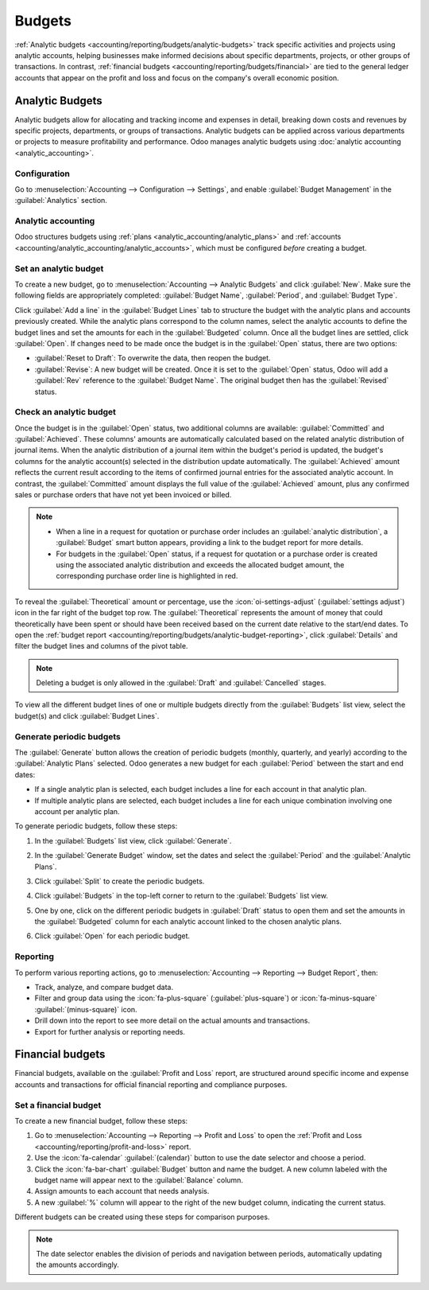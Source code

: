 =======
Budgets
=======

:ref:`Analytic budgets <accounting/reporting/budgets/analytic-budgets>` track specific activities
and projects using analytic accounts, helping businesses make informed decisions about specific
departments, projects, or other groups of transactions. In contrast, :ref:`financial budgets
<accounting/reporting/budgets/financial>` are tied to the general ledger accounts that appear on the
profit and loss and focus on the company's overall economic position.

.. _accounting/reporting/budgets/analytic-budgets:

Analytic Budgets
================

Analytic budgets allow for allocating and tracking income and expenses in detail, breaking down
costs and revenues by specific projects, departments, or groups of transactions. Analytic budgets
can be applied across various departments or projects to measure profitability and performance. Odoo
manages analytic budgets using :doc:`analytic accounting <analytic_accounting>`.

.. _accounting/reporting/budgets/analytic-configuration:

Configuration
-------------

Go to :menuselection:`Accounting --> Configuration --> Settings`, and enable
:guilabel:`Budget Management` in the :guilabel:`Analytics` section.

.. _accounting/reporting/budgets/analytic-accounting:

Analytic accounting
-------------------

Odoo structures budgets using :ref:`plans <analytic_accounting/analytic_plans>` and
:ref:`accounts <accounting/analytic_accounting/analytic_accounts>`, which must be configured
*before* creating a budget.

.. _accounting/reporting/budgets/analytic-budget-set:

Set an analytic budget
----------------------

To create a new budget, go to :menuselection:`Accounting --> Analytic Budgets` and click
:guilabel:`New`. Make sure the following fields are appropriately completed:
:guilabel:`Budget Name`, :guilabel:`Period`, and :guilabel:`Budget Type`.

Click :guilabel:`Add a line` in the :guilabel:`Budget Lines` tab to structure the budget with the
analytic plans and accounts previously created. While the analytic plans correspond to the column
names, select the analytic accounts to define the budget lines and set the amounts for each in the
:guilabel:`Budgeted` column. Once all the budget lines are settled, click :guilabel:`Open`. If
changes need to be made once the budget is in the :guilabel:`Open` status, there are two options:

- :guilabel:`Reset to Draft`: To overwrite the data, then reopen the budget.
- :guilabel:`Revise`: A new budget will be created. Once it is set to the :guilabel:`Open` status,
  Odoo will add a :guilabel:`Rev` reference to the :guilabel:`Budget Name`. The original budget then
  has the :guilabel:`Revised` status.

.. _accounting/reporting/budgets/analytic-budget-check:

Check an analytic budget
------------------------

Once the budget is in the :guilabel:`Open` status, two additional columns are available:
:guilabel:`Committed` and :guilabel:`Achieved`. These columns' amounts are automatically calculated
based on the related analytic distribution of journal items. When the analytic distribution of a
journal item within the budget's period is updated, the budget's columns for the analytic account(s)
selected in the distribution update automatically. The :guilabel:`Achieved` amount reflects the
current result according to the items of confirmed journal entries for the associated analytic
account. In contrast, the :guilabel:`Committed` amount displays the full value of the
:guilabel:`Achieved` amount, plus any confirmed sales or purchase orders that have not yet been
invoiced or billed.

.. note::
   - When a line in a request for quotation or purchase order includes an :guilabel:`analytic
     distribution`, a :guilabel:`Budget` smart button appears, providing a link to the budget report
     for more details.
   - For budgets in the :guilabel:`Open` status, if a request for quotation or a purchase order is
     created using the associated analytic distribution and exceeds the allocated budget amount, the
     corresponding purchase order line is highlighted in red.

To reveal the :guilabel:`Theoretical` amount or percentage, use the :icon:`oi-settings-adjust`
(:guilabel:`settings adjust`) icon in the far right of the budget top row. The
:guilabel:`Theoretical` represents the amount of money that could theoretically have been spent or
should have been received based on the current date relative to the start/end dates. To open the
:ref:`budget report <accounting/reporting/budgets/analytic-budget-reporting>`, click
:guilabel:`Details` and filter the budget lines and columns of the pivot table.

.. image:: budget/budget.png
   :alt: open budget with committed, achieved, and theoretical amounts

.. note::
   Deleting a budget is only allowed in the :guilabel:`Draft` and :guilabel:`Cancelled` stages.

To view all the different budget lines of one or multiple budgets directly from the
:guilabel:`Budgets` list view, select the budget(s) and click :guilabel:`Budget Lines`.

.. _accounting/reporting/budgets/analytic-budget-generate:

Generate periodic budgets
-------------------------

The :guilabel:`Generate` button allows the creation of periodic budgets (monthly, quarterly, and
yearly) according to the :guilabel:`Analytic Plans` selected.
Odoo generates a new budget for each :guilabel:`Period` between the start and end dates:

- If a single analytic plan is selected, each budget includes a line for each account in that
  analytic plan.
- If multiple analytic plans are selected, each budget includes a line for each unique combination
  involving one account per analytic plan.

To generate periodic budgets, follow these steps:

#. In the :guilabel:`Budgets` list view, click :guilabel:`Generate`.
#. In the :guilabel:`Generate Budget` window, set the dates and select the :guilabel:`Period` and
   the :guilabel:`Analytic Plans`.

   .. image:: budget/generate-budgets.png
      :alt: all the options to generate periodical budgets

#. Click :guilabel:`Split` to create the periodic budgets.
#. Click :guilabel:`Budgets` in the top-left corner to return to the :guilabel:`Budgets` list view.
#. One by one, click on the different periodic budgets in :guilabel:`Draft` status to open them and
   set the amounts in the :guilabel:`Budgeted` column for each analytic account linked to the
   chosen analytic plans.
#. Click :guilabel:`Open` for each periodic budget.

.. _accounting/reporting/budgets/analytic-budget-reporting:

Reporting
---------

To perform various reporting actions, go to :menuselection:`Accounting --> Reporting -->
Budget Report`, then:

- Track, analyze, and compare budget data.
- Filter and group data using the :icon:`fa-plus-square` (:guilabel:`plus-square`) or
  :icon:`fa-minus-square` :guilabel:`(minus-square)` icon.
- Drill down into the report to see more detail on the actual amounts and transactions.
- Export for further analysis or reporting needs.

.. _accounting/reporting/budgets/financial:

Financial budgets
=================

Financial budgets, available on the :guilabel:`Profit and Loss` report, are structured around
specific income and expense accounts and transactions for official financial reporting and
compliance purposes.

.. _accounting/reporting/budgets/financial-budget-set:

Set a financial budget
----------------------

To create a new financial budget, follow these steps:

#. Go to :menuselection:`Accounting --> Reporting --> Profit and Loss` to open the
   :ref:`Profit and Loss <accounting/reporting/profit-and-loss>` report.
#. Use the :icon:`fa-calendar` :guilabel:`(calendar)` button to use the date selector and choose a
   period.
#. Click the :icon:`fa-bar-chart` :guilabel:`Budget` button and name the budget. A new column
   labeled with the budget name will appear next to the :guilabel:`Balance` column.
#. Assign amounts to each account that needs analysis.
#. A new :guilabel:`%` column will appear to the right of the new budget column, indicating the
   current status.

Different budgets can be created using these steps for comparison purposes.

.. note::
   The date selector enables the division of periods and navigation between periods, automatically
   updating the amounts accordingly.
